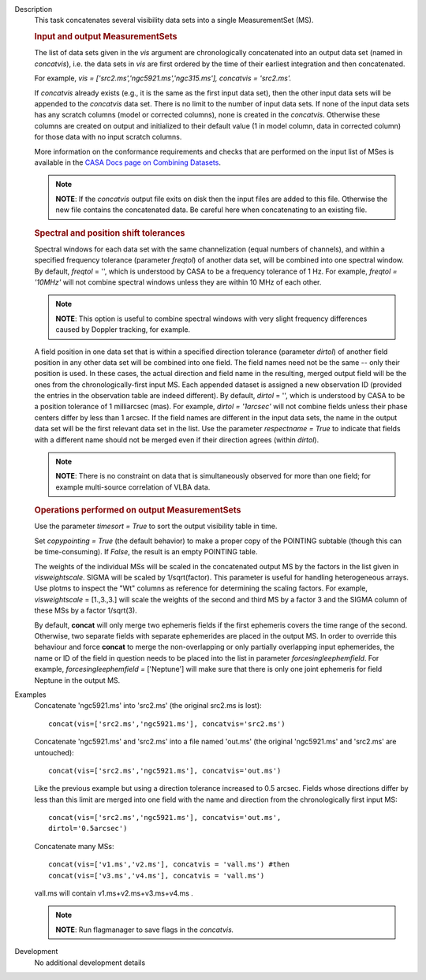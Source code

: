 

.. _Description:

Description
   This task concatenates several visibility data sets into a single
   MeasurementSet (MS).

   .. rubric:: Input and output MeasurementSets

   The list of data sets given in the *vis* argument are
   chronologically concatenated into an output data set (named in
   *concatvis*), i.e. the data sets in *vis* are first ordered by the
   time of their earliest integration and then concatenated.
   
   For example, *vis =
   ['src2.ms','ngc5921.ms','ngc315.ms'], concatvis = 'src2.ms'.*
   
   If *concatvis* already exists (e.g., it is the same as the first
   input data set), then the other input data sets will be appended
   to the *concatvis* data set. There is no limit to the number of
   input data sets. If none of the input data sets has any scratch
   columns (model or corrected columns), none is created in the
   *concatvis*. Otherwise these columns are created on output and
   initialized to their default value (1 in model column, data in
   corrected column) for those data with no input scratch columns. 

   More information on the conformance requirements and checks that are
   performed on the input list of MSes is available in the `CASA Docs page
   on Combining Datasets <../../notebooks/casa-fundamentals.ipynb#Combining-Datasets>`__.
   
   .. note:: **NOTE**: If the *concatvis* output file exits on disk then the
      input files are added to this file. Otherwise the new file
      contains the concatenated data. Be careful here when
      concatenating to an existing file.

   .. rubric:: Spectral and position shift tolerances

   Spectral windows for each data set with the same channelization
   (equal numbers of channels), and within a specified frequency
   tolerance (parameter *freqtol*) of another data set, will be
   combined into one spectral window. By default, *freqtol* = '',
   which is understood by CASA to be a frequency tolerance of 1 Hz.
   For example, *freqtol = '10MHz'* will not combine spectral
   windows unless they are within 10 MHz of each other. 
   
   .. note:: **NOTE**: This option is useful to combine spectral windows
      with very slight frequency differences caused by Doppler
      tracking, for example.
   
   A field position in one data set that is within a specified
   direction tolerance (parameter *dirtol*) of another field position
   in any other data set will be combined into one field. The field
   names need not be the same -- only their position is used. In
   these cases, the actual direction and field name in the resulting,
   merged output field will be the ones from the
   chronologically-first input MS. Each appended dataset is assigned
   a new observation ID (provided the entries in the observation
   table are indeed different). By default, *dirtol* = '', which is
   understood by CASA to be a position tolerance of 1 milliarcsec
   (mas). For example, *dirtol = '1arcsec'* will not combine fields
   unless their phase centers differ by less than 1 arcsec. If the
   field names are different in the input data sets, the name in the
   output data set will be the first relevant data set in the list.
   Use the parameter *respectname = True* to indicate that fields
   with a different name should not be merged even if their direction
   agrees (within *dirtol*). 
   
   .. note:: **NOTE**: There is no constraint on data that is simultaneously
      observed for more than one field; for example multi-source
      correlation of VLBA data.

   .. rubric:: Operations performed on output MeasurementSets 

   Use the parameter *timesort = True* to sort the output visibility
   table in time. 
   
   Set *copypointing = True* (the default behavior) to make a proper
   copy of the POINTING subtable (though this can be time-consuming).
   If *False*, the result is an empty POINTING table.
   
   The weights of the individual MSs will be scaled in the
   concatenated output MS by the factors in the list given in
   *visweightscale*. SIGMA will be scaled by 1/sqrt(factor). This
   parameter is useful for handling heterogeneous arrays. Use plotms
   to inspect the "Wt" columns as reference for determining the
   scaling factors. For example, *visweightscale* = [1.,3.,3.] will
   scale the weights of the second and third MS by a factor 3 and the
   SIGMA column of these MSs by a factor 1/sqrt(3).
   
   By default, **concat** will only merge two ephemeris fields if the
   first ephemeris covers the time range of the second. Otherwise,
   two separate fields with separate ephemerides are placed in the
   output MS. In order to override this behaviour and
   force **concat** to merge the non-overlapping or only partially
   overlapping input ephemerides, the name or ID of the field in
   question needs to be placed into the list in parameter
   *forcesingleephemfield*. For example, *forcesingleephemfield
   =* ['Neptune'] will make sure that there is only one joint
   ephemeris for field Neptune in the output MS.


.. _Examples:

Examples
   Concatenate 'ngc5921.ms' into 'src2.ms' (the original src2.ms is
   lost):
   
   ::
   
      concat(vis=['src2.ms','ngc5921.ms'], concatvis='src2.ms')
   
   Concatenate 'ngc5921.ms' and 'src2.ms' into a file named 'out.ms'
   (the original 'ngc5921.ms' and 'src2.ms' are untouched):
   
   ::
   
      concat(vis=['src2.ms','ngc5921.ms'], concatvis='out.ms')
   
   Like the previous example but using a direction tolerance
   increased to 0.5 arcsec. Fields whose directions differ by less
   than this limit are merged into one field with the name and
   direction from the chronologically first input MS:
   
   ::
   
      concat(vis=['src2.ms','ngc5921.ms'], concatvis='out.ms',
      dirtol='0.5arcsec')
   
   Concatenate many MSs:
   
   ::
   
      concat(vis=['v1.ms','v2.ms'], concatvis = 'vall.ms') #then
      concat(vis=['v3.ms','v4.ms'], concatvis = 'vall.ms')
   
   vall.ms will contain v1.ms+v2.ms+v3.ms+v4.ms .
   
   .. note:: **NOTE**: Run flagmanager to save flags in the *concatvis.*
   

.. _Development:

Development
   No additional development details

